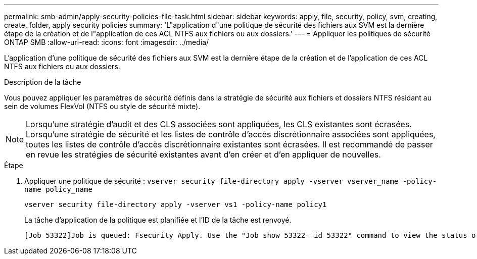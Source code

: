 ---
permalink: smb-admin/apply-security-policies-file-task.html 
sidebar: sidebar 
keywords: apply, file, security, policy, svm, creating, create, folder, apply security policies 
summary: 'L"application d"une politique de sécurité des fichiers aux SVM est la dernière étape de la création et de l"application de ces ACL NTFS aux fichiers ou aux dossiers.' 
---
= Appliquer les politiques de sécurité ONTAP SMB
:allow-uri-read: 
:icons: font
:imagesdir: ../media/


[role="lead"]
L'application d'une politique de sécurité des fichiers aux SVM est la dernière étape de la création et de l'application de ces ACL NTFS aux fichiers ou aux dossiers.

.Description de la tâche
Vous pouvez appliquer les paramètres de sécurité définis dans la stratégie de sécurité aux fichiers et dossiers NTFS résidant au sein de volumes FlexVol (NTFS ou style de sécurité mixte).


NOTE: Lorsqu'une stratégie d'audit et des CLS associées sont appliquées, les CLS existantes sont écrasées. Lorsqu'une stratégie de sécurité et les listes de contrôle d'accès discrétionnaire associées sont appliquées, toutes les listes de contrôle d'accès discrétionnaire existantes sont écrasées. Il est recommandé de passer en revue les stratégies de sécurité existantes avant d'en créer et d'en appliquer de nouvelles.

.Étape
. Appliquer une politique de sécurité : `vserver security file-directory apply -vserver vserver_name ‑policy-name policy_name`
+
`vserver security file-directory apply -vserver vs1 -policy-name policy1`

+
La tâche d'application de la politique est planifiée et l'ID de la tâche est renvoyé.

+
[listing]
----
[Job 53322]Job is queued: Fsecurity Apply. Use the "Job show 53322 –id 53322" command to view the status of the operation
----

